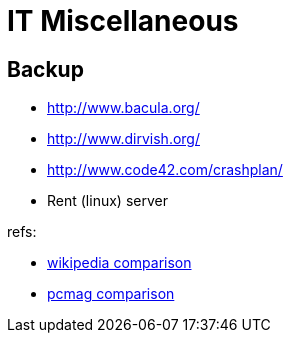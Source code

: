 :encoding: UTF-8
// The markup language of this document is AsciiDoc

= IT Miscellaneous

== Backup

- http://www.bacula.org/
- http://www.dirvish.org/
- http://www.code42.com/crashplan/
- Rent (linux) server

refs:

- https://en.wikipedia.org/wiki/Comparison_of_backup_software[wikipedia comparison]
- http://www.pcmag.com/category2/0,2806,2426464,00.asp[pcmag comparison]
